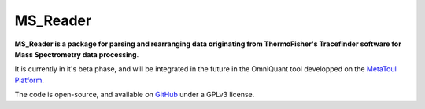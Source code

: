 MS_Reader
=========

**MS_Reader is a package for parsing and rearranging data originating from ThermoFisher's Tracefinder software for
Mass Spectrometry data processing**.

It is currently in it's beta phase, and will be integrated in the future in the OmniQuant tool developped on the
`MetaToul Platform <https://www6.toulouse.inrae.fr/metatoul>`_.

The code is open-source, and available on `GitHub <github.com/llegregam/ms_reader>`_ under a GPLv3 license.
